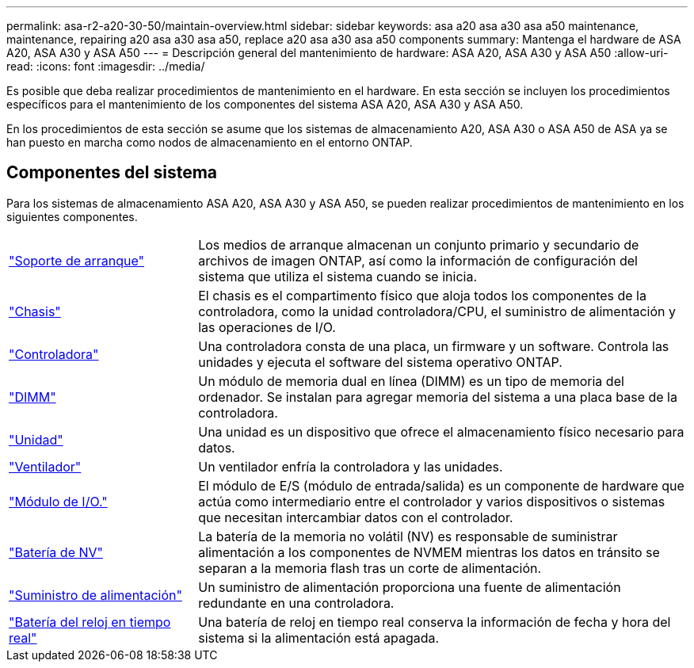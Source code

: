 ---
permalink: asa-r2-a20-30-50/maintain-overview.html 
sidebar: sidebar 
keywords: asa a20 asa a30 asa a50 maintenance, maintenance, repairing a20 asa a30 asa a50, replace a20 asa a30 asa a50 components 
summary: Mantenga el hardware de ASA A20, ASA A30 y ASA A50 
---
= Descripción general del mantenimiento de hardware: ASA A20, ASA A30 y ASA A50
:allow-uri-read: 
:icons: font
:imagesdir: ../media/


[role="lead"]
Es posible que deba realizar procedimientos de mantenimiento en el hardware. En esta sección se incluyen los procedimientos específicos para el mantenimiento de los componentes del sistema ASA A20, ASA A30 y ASA A50.

En los procedimientos de esta sección se asume que los sistemas de almacenamiento A20, ASA A30 o ASA A50 de ASA ya se han puesto en marcha como nodos de almacenamiento en el entorno ONTAP.



== Componentes del sistema

Para los sistemas de almacenamiento ASA A20, ASA A30 y ASA A50, se pueden realizar procedimientos de mantenimiento en los siguientes componentes.

[cols="25,65"]
|===


 a| 
link:bootmedia-replace-workflow-bmr.html["Soporte de arranque"]
 a| 
Los medios de arranque almacenan un conjunto primario y secundario de archivos de imagen ONTAP, así como la información de configuración del sistema que utiliza el sistema cuando se inicia.



 a| 
link:chassis-replace-workflow.html["Chasis"]
 a| 
El chasis es el compartimento físico que aloja todos los componentes de la controladora, como la unidad controladora/CPU, el suministro de alimentación y las operaciones de I/O.



 a| 
link:controller-replace-workflow.html["Controladora"]
 a| 
Una controladora consta de una placa, un firmware y un software. Controla las unidades y ejecuta el software del sistema operativo ONTAP.



 a| 
link:dimm-replace.html["DIMM"]
 a| 
Un módulo de memoria dual en línea (DIMM) es un tipo de memoria del ordenador. Se instalan para agregar memoria del sistema a una placa base de la controladora.



 a| 
link:drive-replace.html["Unidad"]
 a| 
Una unidad es un dispositivo que ofrece el almacenamiento físico necesario para datos.



 a| 
link:fan-replace.html["Ventilador"]
 a| 
Un ventilador enfría la controladora y las unidades.



 a| 
link:io-module-overview.html["Módulo de I/O."]
 a| 
El módulo de E/S (módulo de entrada/salida) es un componente de hardware que actúa como intermediario entre el controlador y varios dispositivos o sistemas que necesitan intercambiar datos con el controlador.



 a| 
link:nvdimm-battery-replace.html["Batería de NV"]
 a| 
La batería de la memoria no volátil (NV) es responsable de suministrar alimentación a los componentes de NVMEM mientras los datos en tránsito se separan a la memoria flash tras un corte de alimentación.



 a| 
link:power-supply-replace.html["Suministro de alimentación"]
 a| 
Un suministro de alimentación proporciona una fuente de alimentación redundante en una controladora.



 a| 
link:rtc-battery-replace.html["Batería del reloj en tiempo real"]
 a| 
Una batería de reloj en tiempo real conserva la información de fecha y hora del sistema si la alimentación está apagada.

|===